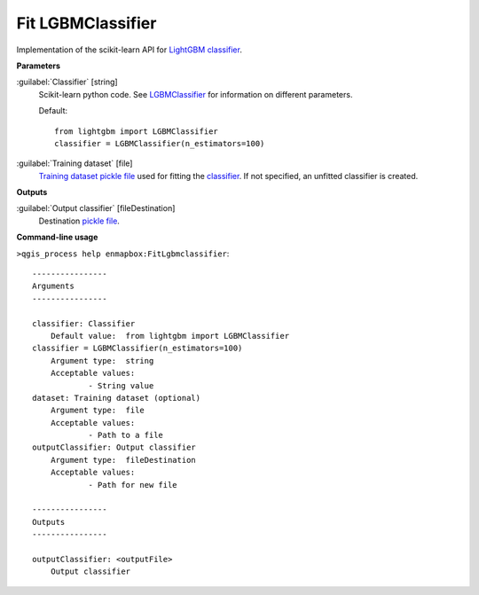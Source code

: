 .. _Fit LGBMClassifier:

******************
Fit LGBMClassifier
******************

Implementation of the scikit-learn API for `LightGBM <https://lightgbm.readthedocs.io/>`_ `classifier <https://enmap-box.readthedocs.io/en/latest/general/glossary.html#term-classifier>`_.

**Parameters**


:guilabel:`Classifier` [string]
    Scikit-learn python code. See `LGBMClassifier <https://lightgbm.readthedocs.io/en/latest/pythonapi/lightgbm.LGBMClassifier.html#lightgbm-lgbmclassifier>`_ for information on different parameters.

    Default::

        from lightgbm import LGBMClassifier
        classifier = LGBMClassifier(n_estimators=100)

:guilabel:`Training dataset` [file]
    `Training dataset <https://enmap-box.readthedocs.io/en/latest/general/glossary.html#term-training-dataset>`_ `pickle file <https://enmap-box.readthedocs.io/en/latest/general/glossary.html#term-pickle-file>`_ used for fitting the `classifier <https://enmap-box.readthedocs.io/en/latest/general/glossary.html#term-classifier>`_. If not specified, an unfitted classifier is created.

**Outputs**


:guilabel:`Output classifier` [fileDestination]
    Destination `pickle file <https://enmap-box.readthedocs.io/en/latest/general/glossary.html#term-pickle-file>`_.

**Command-line usage**

``>qgis_process help enmapbox:FitLgbmclassifier``::

    ----------------
    Arguments
    ----------------
    
    classifier: Classifier
    	Default value:	from lightgbm import LGBMClassifier
    classifier = LGBMClassifier(n_estimators=100)
    	Argument type:	string
    	Acceptable values:
    		- String value
    dataset: Training dataset (optional)
    	Argument type:	file
    	Acceptable values:
    		- Path to a file
    outputClassifier: Output classifier
    	Argument type:	fileDestination
    	Acceptable values:
    		- Path for new file
    
    ----------------
    Outputs
    ----------------
    
    outputClassifier: <outputFile>
    	Output classifier
    
    